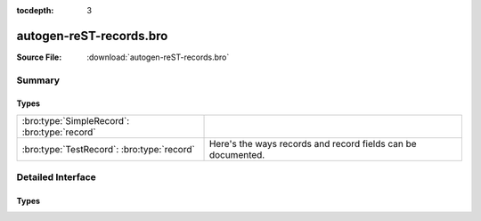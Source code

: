 .. Automatically generated.  Do not edit.

:tocdepth: 3

autogen-reST-records.bro
========================




:Source File: :download:`autogen-reST-records.bro`

Summary
~~~~~~~
Types
#####
============================================ ============================================================
:bro:type:`SimpleRecord`: :bro:type:`record`

:bro:type:`TestRecord`: :bro:type:`record`   Here's the ways records and record fields can be documented.
============================================ ============================================================

Detailed Interface
~~~~~~~~~~~~~~~~~~
Types
#####
.. bro:type:: SimpleRecord

   :Type: :bro:type:`record`

      field1: :bro:type:`bool`

      field2: :bro:type:`count`

.. bro:type:: TestRecord

   :Type: :bro:type:`record`

      A: :bro:type:`count`
         document ``A``

      B: :bro:type:`bool`
         document ``B``

      C: :bro:type:`SimpleRecord`
         and now ``C``
         is a declared type

      D: :bro:type:`set` [:bro:type:`count`, :bro:type:`bool`]
         sets/tables should show the index types

   Here's the ways records and record fields can be documented.

